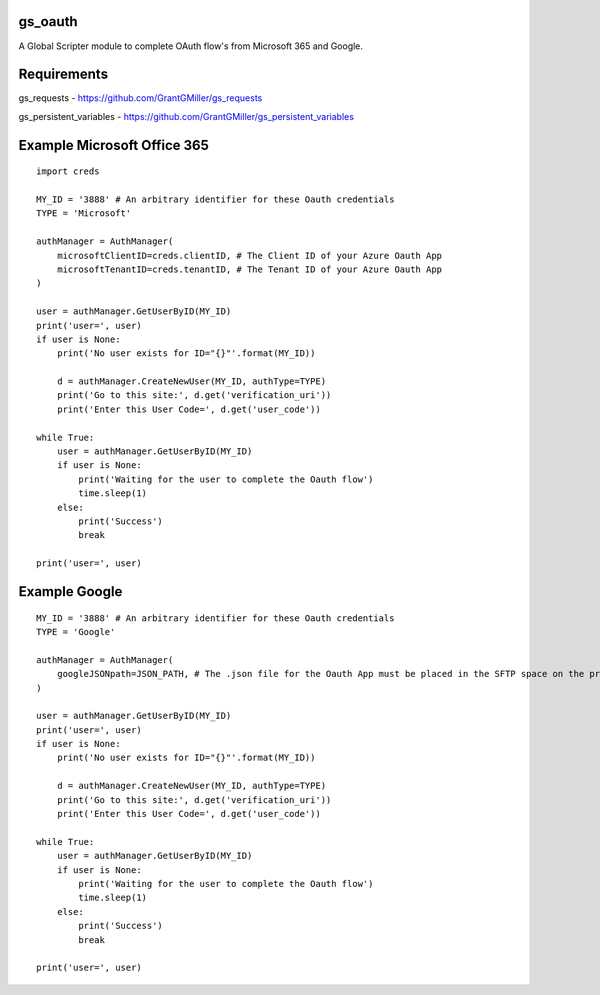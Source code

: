 gs_oauth
========

A Global Scripter module to complete OAuth flow's from Microsoft 365 and Google.

Requirements
============

gs_requests - https://github.com/GrantGMiller/gs_requests

gs_persistent_variables - https://github.com/GrantGMiller/gs_persistent_variables


Example Microsoft Office 365
============================

::

    import creds

    MY_ID = '3888' # An arbitrary identifier for these Oauth credentials
    TYPE = 'Microsoft'

    authManager = AuthManager(
        microsoftClientID=creds.clientID, # The Client ID of your Azure Oauth App
        microsoftTenantID=creds.tenantID, # The Tenant ID of your Azure Oauth App
    )

    user = authManager.GetUserByID(MY_ID)
    print('user=', user)
    if user is None:
        print('No user exists for ID="{}"'.format(MY_ID))

        d = authManager.CreateNewUser(MY_ID, authType=TYPE)
        print('Go to this site:', d.get('verification_uri'))
        print('Enter this User Code=', d.get('user_code'))

    while True:
        user = authManager.GetUserByID(MY_ID)
        if user is None:
            print('Waiting for the user to complete the Oauth flow')
            time.sleep(1)
        else:
            print('Success')
            break

    print('user=', user)


Example Google
==============

::

    MY_ID = '3888' # An arbitrary identifier for these Oauth credentials
    TYPE = 'Google'

    authManager = AuthManager(
        googleJSONpath=JSON_PATH, # The .json file for the Oauth App must be placed in the SFTP space on the processor
    )

    user = authManager.GetUserByID(MY_ID)
    print('user=', user)
    if user is None:
        print('No user exists for ID="{}"'.format(MY_ID))

        d = authManager.CreateNewUser(MY_ID, authType=TYPE)
        print('Go to this site:', d.get('verification_uri'))
        print('Enter this User Code=', d.get('user_code'))

    while True:
        user = authManager.GetUserByID(MY_ID)
        if user is None:
            print('Waiting for the user to complete the Oauth flow')
            time.sleep(1)
        else:
            print('Success')
            break

    print('user=', user)
